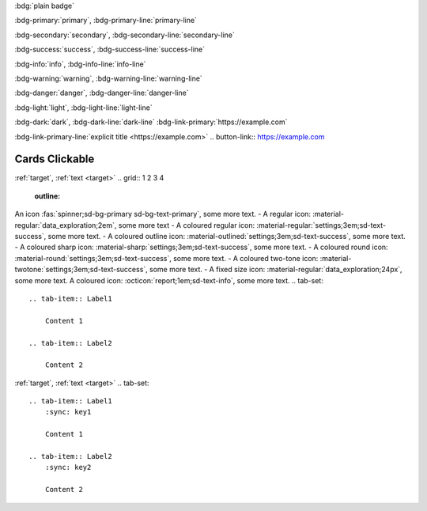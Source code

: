.. article-info::
    :avatar: images/ebp-logo.png
    :avatar-link: https://executablebooks.org/
    :avatar-outline: muted
    :author: Executable Books
    :date: Jul 24, 2021
    :read-time: 5 min read
    :class-container: sd-p-2 sd-outline-muted sd-rounded-1
:bdg:`plain badge`

:bdg-primary:`primary`, :bdg-primary-line:`primary-line`

:bdg-secondary:`secondary`, :bdg-secondary-line:`secondary-line`

:bdg-success:`success`, :bdg-success-line:`success-line`

:bdg-info:`info`, :bdg-info-line:`info-line`

:bdg-warning:`warning`, :bdg-warning-line:`warning-line`

:bdg-danger:`danger`, :bdg-danger-line:`danger-line`

:bdg-light:`light`, :bdg-light-line:`light-line`

:bdg-dark:`dark`, :bdg-dark-line:`dark-line`
:bdg-link-primary:`https://example.com`

:bdg-link-primary-line:`explicit title <https://example.com>`
.. button-link:: https://example.com

.. button-link:: https://example.com

    Button text

.. button-link:: https://example.com
    :color: primary
    :shadow:

.. button-link:: https://example.com
    :color: primary
    :outline:

.. button-link:: https://example.com
    :color: secondary
    :expand:
.. card:: Card Title

    Card content
.. card-carousel:: 2

    .. card:: card 1

        content

    .. card:: card 2

        Longer

        content

    .. card:: card 3

    .. card:: card 4

    .. card:: card 5

    .. card:: card 6
.. card:: Card Title

    Header
    ^^^
    Card content
    +++
    Footer
.. grid:: 2 3 3 4

    .. grid-item::

        .. card:: Title
            :img-background: images/particle_background.jpg
            :class-card: sd-text-black

            Text

    .. grid-item-card:: Title
        :img-top: images/particle_background.jpg

        Header
        ^^^
        Content
        +++
        Footer

    .. grid-item-card:: Title
        :img-bottom: images/particle_background.jpg

        Header
        ^^^
        Content
        +++
        Footer
.. _cards-clickable:

Cards Clickable
...............

.. card:: Clickable Card (external)
    :link: https://example.com

    The entire card can be clicked to navigate to https://example.com.

.. card:: Clickable Card (internal)
    :link: cards-clickable
    :link-type: ref

    The entire card can be clicked to navigate to the ``cards`` reference target.
.. _target:
.. card:: Card Title https://example.com :ref:`link <target>`

    Card content
.. div:: sd-text-center sd-font-italic sd-text-primary

    Some CSS styled text
.. dropdown::

    Dropdown content

.. dropdown:: Dropdown title

    Dropdown content

.. dropdown:: Open dropdown
    :open:

    Dropdown content
.. dropdown:: Title
    :name: target
    :color: info
    :icon: alert
    :margin: 1
    :class-container: class-container
    :class-title: class-title
    :class-body: class-body

    Dropdown content

:ref:`target`, :ref:`text <target>`
.. grid:: 1 2 3 4
    :outline:

    .. grid-item::

        A

    .. grid-item::

        B

    .. grid-item::

        C

    .. grid-item::

        D
.. grid:: 2

    .. grid-item-card::
        :columns: auto

        A

    .. grid-item-card::
        :columns: 12 6 6 6

        B

    .. grid-item-card::
        :columns: 12

        C
.. grid:: 2

    .. grid-item-card::  Title 1

        A

    .. grid-item-card::  Title 2

        B
.. grid:: 2
    :gutter: 1

    .. grid-item-card::

        A

    .. grid-item-card::

        B

.. grid:: 2
    :gutter: 3 3 4 5

    .. grid-item-card::

        A

    .. grid-item-card::

        B
.. grid:: 1 1 2 2
    :gutter: 1

    .. grid-item::

        .. grid:: 1 1 1 1
            :gutter: 1

            .. grid-item-card:: Item 1.1

                Multi-line

                content

            .. grid-item-card:: Item 1.2

                Content

    .. grid-item::

        .. grid:: 1 1 1 1
            :gutter: 1

            .. grid-item-card:: Item 2.1

                Content

            .. grid-item-card:: Item 2.2

                Content

            .. grid-item-card:: Item 2.3

                Content
An icon :fas:`spinner;sd-bg-primary sd-bg-text-primary`, some more text.
- A regular icon: :material-regular:`data_exploration;2em`, some more text
- A coloured regular icon: :material-regular:`settings;3em;sd-text-success`, some more text.
- A coloured outline icon: :material-outlined:`settings;3em;sd-text-success`, some more text.
- A coloured sharp icon: :material-sharp:`settings;3em;sd-text-success`, some more text.
- A coloured round icon: :material-round:`settings;3em;sd-text-success`, some more text.
- A coloured two-tone icon: :material-twotone:`settings;3em;sd-text-success`, some more text.
- A fixed size icon: :material-regular:`data_exploration;24px`, some more text.
A coloured icon: :octicon:`report;1em;sd-text-info`, some more text.
.. tab-set::

    .. tab-item:: Label1

        Content 1

    .. tab-item:: Label2

        Content 2
.. tab-set-code::

    .. literalinclude:: ./snippet.py
        :language: python

    .. code-block:: javascript

        a = 1;
.. tab-set::
    :class: class-set

    .. tab-item:: Label
        :name: target
        :selected:
        :class-container: class-container
        :class-label: class-label
        :class-content: class-content

        Content

:ref:`target`, :ref:`text <target>`
.. tab-set::

    .. tab-item:: Label1
        :sync: key1

        Content 1

    .. tab-item:: Label2
        :sync: key2

        Content 2

.. tab-set::

    .. tab-item:: Label1
        :sync: key1

        Content 1

    .. tab-item:: Label2
        :sync: key2

        Content 2
